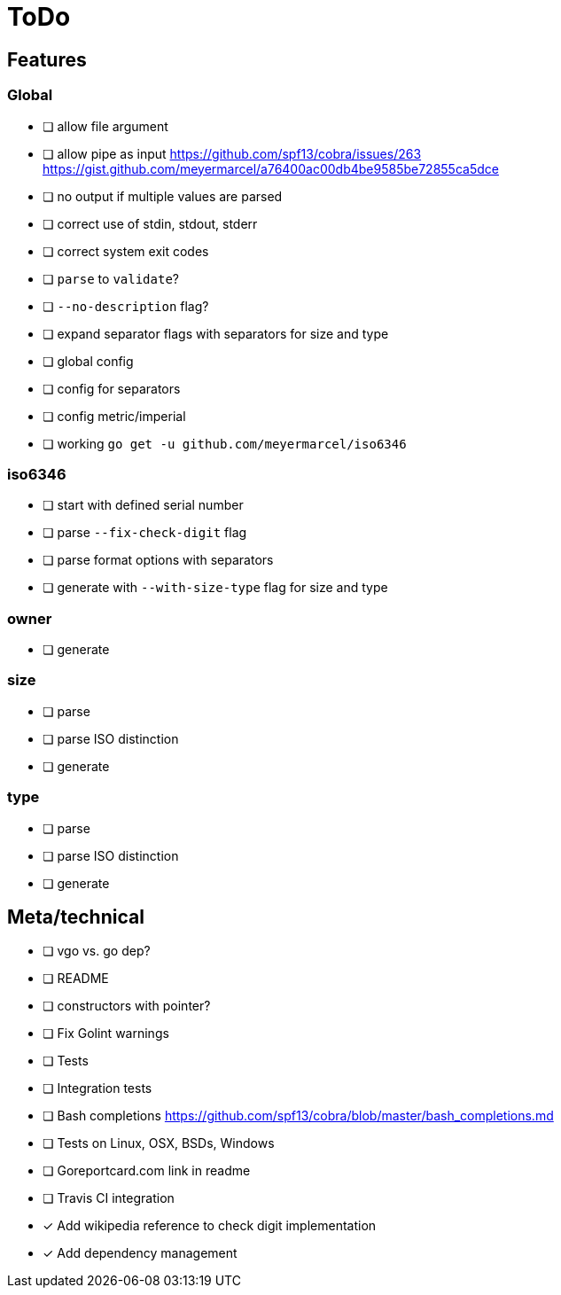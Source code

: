= ToDo

== Features

=== Global

- [ ] allow file argument
- [ ] allow pipe as input
      https://github.com/spf13/cobra/issues/263
      https://gist.github.com/meyermarcel/a76400ac00db4be9585be72855ca5dce
- [ ] no output if multiple values are parsed
- [ ] correct use of stdin, stdout, stderr
- [ ] correct system exit codes
- [ ] `parse` to `validate`?
- [ ] `--no-description` flag?
- [ ] expand separator flags with separators for size and type
- [ ] global config
- [ ] config for separators
- [ ] config metric/imperial
- [ ] working `go get -u github.com/meyermarcel/iso6346` 

=== iso6346

- [ ] start with defined serial number
- [ ] parse `--fix-check-digit` flag
- [ ] parse format options with separators
- [ ] generate with `--with-size-type` flag for size and type

=== owner

- [ ] generate

=== size

- [ ] parse
- [ ] parse ISO distinction
- [ ] generate

=== type

- [ ] parse
- [ ] parse ISO distinction
- [ ] generate

== Meta/technical

- [ ] vgo vs. go dep?
- [ ] README
- [ ] constructors with pointer?
- [ ] Fix Golint warnings
- [ ] Tests
- [ ] Integration tests
- [ ] Bash completions https://github.com/spf13/cobra/blob/master/bash_completions.md
- [ ] Tests on Linux, OSX, BSDs, Windows
- [ ] Goreportcard.com link in readme
- [ ] Travis CI integration
- [x] Add wikipedia reference to check digit implementation
- [x] Add dependency management
